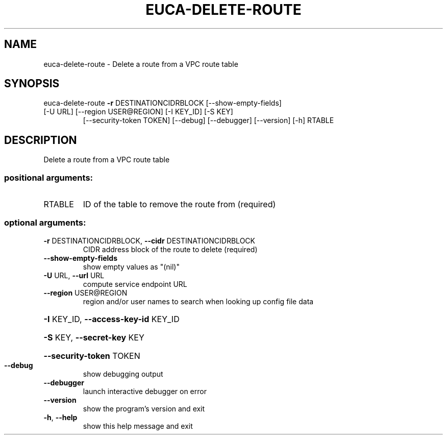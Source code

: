 .\" DO NOT MODIFY THIS FILE!  It was generated by help2man 1.47.1.
.TH EUCA-DELETE-ROUTE "1" "July 2015" "euca2ools 3.2.1" "User Commands"
.SH NAME
euca-delete-route \- Delete a route from a VPC route table
.SH SYNOPSIS
euca\-delete\-route \fB\-r\fR DESTINATIONCIDRBLOCK [\-\-show\-empty\-fields]
.TP
[\-U URL] [\-\-region USER@REGION] [\-I KEY_ID] [\-S KEY]
[\-\-security\-token TOKEN] [\-\-debug] [\-\-debugger]
[\-\-version] [\-h]
RTABLE
.SH DESCRIPTION
Delete a route from a VPC route table
.SS "positional arguments:"
.TP
RTABLE
ID of the table to remove the route from (required)
.SS "optional arguments:"
.TP
\fB\-r\fR DESTINATIONCIDRBLOCK, \fB\-\-cidr\fR DESTINATIONCIDRBLOCK
CIDR address block of the route to delete (required)
.TP
\fB\-\-show\-empty\-fields\fR
show empty values as "(nil)"
.TP
\fB\-U\fR URL, \fB\-\-url\fR URL
compute service endpoint URL
.TP
\fB\-\-region\fR USER@REGION
region and/or user names to search when looking up
config file data
.HP
\fB\-I\fR KEY_ID, \fB\-\-access\-key\-id\fR KEY_ID
.HP
\fB\-S\fR KEY, \fB\-\-secret\-key\fR KEY
.HP
\fB\-\-security\-token\fR TOKEN
.TP
\fB\-\-debug\fR
show debugging output
.TP
\fB\-\-debugger\fR
launch interactive debugger on error
.TP
\fB\-\-version\fR
show the program's version and exit
.TP
\fB\-h\fR, \fB\-\-help\fR
show this help message and exit
